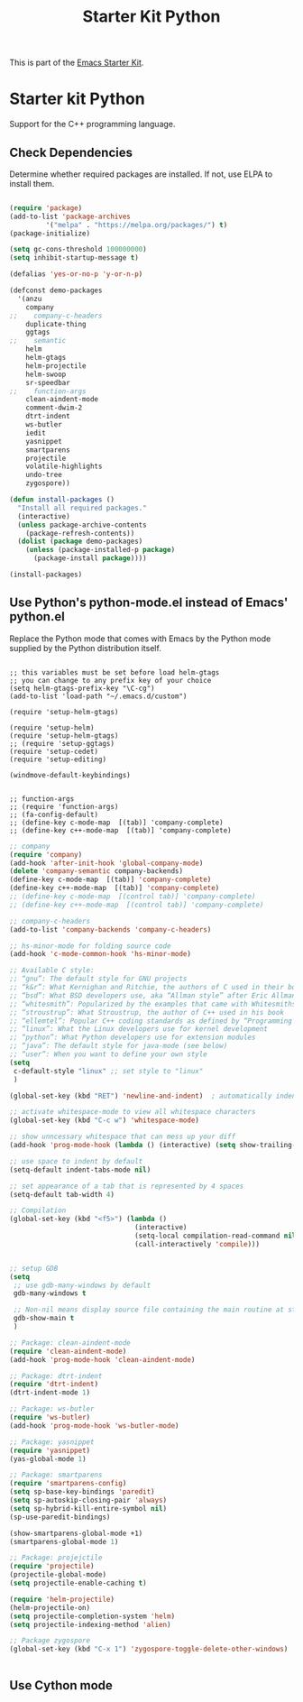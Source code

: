 #+TITLE: Starter Kit Python
#+OPTIONS: toc:nil num:nil ^:nil

This is part of the [[file:starter-kit.org][Emacs Starter Kit]].

* Starter kit Python

Support for the C++ programming language.

** Check Dependencies

Determine whether required packages are installed. If not, use ELPA to
install them.
#+begin_src emacs-lisp

(require 'package)
(add-to-list 'package-archives
         '("melpa" . "https://melpa.org/packages/") t)
(package-initialize)

(setq gc-cons-threshold 100000000)
(setq inhibit-startup-message t)

(defalias 'yes-or-no-p 'y-or-n-p)

(defconst demo-packages
  '(anzu
    company
;;    company-c-headers
    duplicate-thing
    ggtags
;;    semantic
    helm
    helm-gtags
    helm-projectile
    helm-swoop
    sr-speedbar
;;    function-args
    clean-aindent-mode
    comment-dwim-2
    dtrt-indent
    ws-butler
    iedit
    yasnippet
    smartparens
    projectile
    volatile-highlights
    undo-tree
    zygospore))

(defun install-packages ()
  "Install all required packages."
  (interactive)
  (unless package-archive-contents
    (package-refresh-contents))
  (dolist (package demo-packages)
    (unless (package-installed-p package)
      (package-install package))))

(install-packages)

#+end_src

** Use Python's python-mode.el instead of Emacs' python.el
   :PROPERTIES:
   :CUSTOM_ID: python
   :END:
Replace the Python mode that comes with Emacs by the Python mode
supplied by the Python distribution itself.
#+begin_src emcas-lisp 

;; this variables must be set before load helm-gtags
;; you can change to any prefix key of your choice
(setq helm-gtags-prefix-key "\C-cg")
(add-to-list 'load-path "~/.emacs.d/custom")

(require 'setup-helm-gtags)

(require 'setup-helm)
(require 'setup-helm-gtags)
;; (require 'setup-ggtags)
(require 'setup-cedet)
(require 'setup-editing)

(windmove-default-keybindings)

#+end_src

#+begin_src emcas-lisp 
;; function-args
;; (require 'function-args)
;; (fa-config-default)
;; (define-key c-mode-map  [(tab)] 'company-complete)
;; (define-key c++-mode-map  [(tab)] 'company-complete)
#+end_src 



#+begin_src emacs-lisp 
;; company
(require 'company)
(add-hook 'after-init-hook 'global-company-mode)
(delete 'company-semantic company-backends)
(define-key c-mode-map  [(tab)] 'company-complete)
(define-key c++-mode-map  [(tab)] 'company-complete)
;; (define-key c-mode-map  [(control tab)] 'company-complete)
;; (define-key c++-mode-map  [(control tab)] 'company-complete)

;; company-c-headers
(add-to-list 'company-backends 'company-c-headers)

;; hs-minor-mode for folding source code
(add-hook 'c-mode-common-hook 'hs-minor-mode)

#+end_src 


#+begin_src emacs-lisp
;; Available C style:
;; “gnu”: The default style for GNU projects
;; “k&r”: What Kernighan and Ritchie, the authors of C used in their book
;; “bsd”: What BSD developers use, aka “Allman style” after Eric Allman.
;; “whitesmith”: Popularized by the examples that came with Whitesmiths C, an early commercial C compiler.
;; “stroustrup”: What Stroustrup, the author of C++ used in his book
;; “ellemtel”: Popular C++ coding standards as defined by “Programming in C++, Rules and Recommendations,” Erik Nyquist and Mats Henricson, Ellemtel
;; “linux”: What the Linux developers use for kernel development
;; “python”: What Python developers use for extension modules
;; “java”: The default style for java-mode (see below)
;; “user”: When you want to define your own style
(setq
 c-default-style "linux" ;; set style to "linux"
 )

(global-set-key (kbd "RET") 'newline-and-indent)  ; automatically indent when press RET

;; activate whitespace-mode to view all whitespace characters
(global-set-key (kbd "C-c w") 'whitespace-mode)

;; show unncessary whitespace that can mess up your diff
(add-hook 'prog-mode-hook (lambda () (interactive) (setq show-trailing-whitespace 1)))

;; use space to indent by default
(setq-default indent-tabs-mode nil)

;; set appearance of a tab that is represented by 4 spaces
(setq-default tab-width 4)
#+end_src

#+begin_src emacs-lisp 
;; Compilation
(global-set-key (kbd "<f5>") (lambda ()
                               (interactive)
                               (setq-local compilation-read-command nil)
                               (call-interactively 'compile)))


#+end_src



#+begin_src emacs-lisp
;; setup GDB
(setq
 ;; use gdb-many-windows by default
 gdb-many-windows t

 ;; Non-nil means display source file containing the main routine at startup
 gdb-show-main t
 )

;; Package: clean-aindent-mode
(require 'clean-aindent-mode)
(add-hook 'prog-mode-hook 'clean-aindent-mode)

;; Package: dtrt-indent
(require 'dtrt-indent)
(dtrt-indent-mode 1)

;; Package: ws-butler
(require 'ws-butler)
(add-hook 'prog-mode-hook 'ws-butler-mode)

;; Package: yasnippet
(require 'yasnippet)
(yas-global-mode 1)

;; Package: smartparens
(require 'smartparens-config)
(setq sp-base-key-bindings 'paredit)
(setq sp-autoskip-closing-pair 'always)
(setq sp-hybrid-kill-entire-symbol nil)
(sp-use-paredit-bindings)

(show-smartparens-global-mode +1)
(smartparens-global-mode 1)

;; Package: projejctile
(require 'projectile)
(projectile-global-mode)
(setq projectile-enable-caching t)

(require 'helm-projectile)
(helm-projectile-on)
(setq projectile-completion-system 'helm)
(setq projectile-indexing-method 'alien)

;; Package zygospore
(global-set-key (kbd "C-x 1") 'zygospore-toggle-delete-other-windows)
#+end_src



#+begin_src emacs-lisp
#+end_src

** Use Cython mode
   :PROPERTIES:
   :CUSTOM_ID: cython
   :END:
#+begin_src emacs-lisp
#+end_src

   
